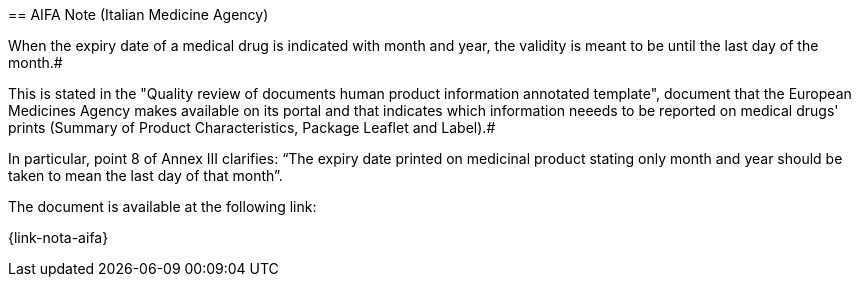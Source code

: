 #[[scadenza-farmaci]]#
== AIFA Note (Italian Medicine Agency)

When the expiry date of a medical drug is indicated with month and year, the validity is meant to be until the last day of the month.#

This is stated in the "Quality review of documents human product information annotated template", document that the European Medicines Agency makes available on its portal and that indicates which information neeeds to be reported on medical drugs' prints (Summary of Product Characteristics,  Package Leaflet and Label).#

In particular, point 8 of Annex III clarifies: “The expiry date printed on medicinal product stating only month and year should be taken to mean the last day of that month”.

The document is available at the following link:

{link-nota-aifa}



